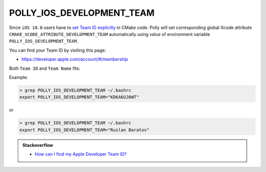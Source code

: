 .. Copyright (c) 2016, Ruslan Baratov
.. All rights reserved.

POLLY_IOS_DEVELOPMENT_TEAM
==========================

Since ``iOS 10.0`` users have to
`set Team ID explicitly <https://github.com/ruslo/polly/issues/102>`__
in CMake code. Polly will set corresponding global Xcode attribute
``CMAKE_XCODE_ATTRIBUTE_DEVELOPMENT_TEAM`` automatically using value of
environment variable ``POLLY_IOS_DEVELOPMENT_TEAM``.

You can find your Team ID by visiting this page:

* https://developer.apple.com/account/#/membership

Both ``Team ID`` and ``Team Name`` fits:

.. image:: /screens/ios-team-id.png
  :align: center

Example:

.. code-block:: none

  > grep POLLY_IOS_DEVELOPMENT_TEAM ~/.bashrc
  export POLLY_IOS_DEVELOPMENT_TEAM="KDKA6UJ6WT"

or

.. code-block:: none

  > grep POLLY_IOS_DEVELOPMENT_TEAM ~/.bashrc
  export POLLY_IOS_DEVELOPMENT_TEAM="Ruslan Baratov"

.. admonition:: Stackoverflow

  * `How can I find my Apple Developer Team ID? <http://stackoverflow.com/a/18727947/2288008>`__
